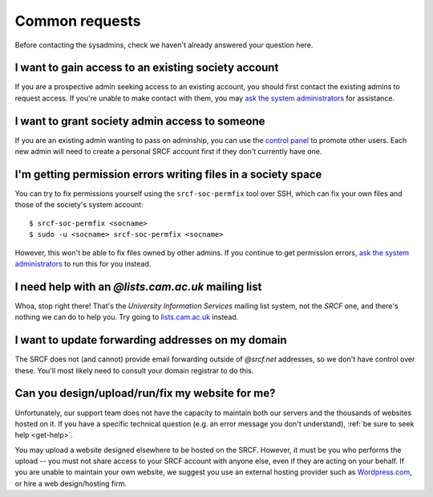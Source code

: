 Common requests
---------------

Before contacting the sysadmins, check we haven't already answered your question here.

.. _join-society:

I want to gain access to an existing society account
~~~~~~~~~~~~~~~~~~~~~~~~~~~~~~~~~~~~~~~~~~~~~~~~~~~~

If you are a prospective admin seeking access to an existing account, you should first contact the existing admins to request access.  If you're unable to make contact with them, you may `ask the system administrators <https://www.srcf.net/contact>`__ for assistance.

.. _grant-society:

I want to grant society admin access to someone
~~~~~~~~~~~~~~~~~~~~~~~~~~~~~~~~~~~~~~~~~~~~~~~

If you are an existing admin wanting to pass on adminship, you can use the `control panel <https://control.srcf.net>`__ to promote other users.  Each new admin will need to create a personal SRCF account first if they don't currently have one.

I'm getting permission errors writing files in a society space
~~~~~~~~~~~~~~~~~~~~~~~~~~~~~~~~~~~~~~~~~~~~~~~~~~~~~~~~~~~~~~

.. seealso::

    - :ref:`society-perms`

You can try to fix permissions yourself using the ``srcf-soc-permfix`` tool over SSH, which can fix your own files and those of the society's system account::

    $ srcf-soc-permfix <socname>
    $ sudo -u <socname> srcf-soc-permfix <socname>

However, this won't be able to fix files owned by other admins.  If you continue to get permission errors, `ask the system administrators <https://www.srcf.net/contact>`__ to run this for you instead.

.. _lists-dot-cam:

I need help with an *@lists.cam.ac.uk* mailing list
~~~~~~~~~~~~~~~~~~~~~~~~~~~~~~~~~~~~~~~~~~~~~~~~~~~

Whoa, stop right there!  That's the *University Information Services* mailing list system, not the *SRCF* one, and there's nothing we can do to help you.  Try going to `lists.cam.ac.uk <https://lists.cam.ac.uk/mailman/>`__ instead.

I want to update forwarding addresses on my domain
~~~~~~~~~~~~~~~~~~~~~~~~~~~~~~~~~~~~~~~~~~~~~~~~~~

The SRCF does not (and cannot) provide email forwarding outside of *@srcf.net* addresses, so we don't have control over these.  You'll most likely need to consult your domain registrar to do this.

Can you design/upload/run/fix my website for me?
~~~~~~~~~~~~~~~~~~~~~~~~~~~~~~~~~~~~~~~~~~~~~~~~

Unfortunately, our support team does not have the capacity to maintain
both our servers and the thousands of websites hosted on it. If you have
a specific technical question (e.g. an error message you don't
understand), :ref:`be sure to seek help <get-help>`. 

You may upload a website designed elsewhere to be hosted on the SRCF.
However, it must be you who performs the upload -- you must not share
access to your SRCF account with anyone else, even if they are acting on
your behalf. If you are unable to maintain your own website, we suggest
you use an external hosting provider such as
`Wordpress.com <https://wordpress.com/>`__, or hire a web design/hosting
firm.